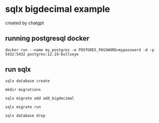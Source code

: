 * sqlx bigdecimal example

created by chatgpt

** running postgresql docker

#+begin_src shell
docker run --name my_postgres -e POSTGRES_PASSWORD=mypassword -d -p 5432:5432 postgres:12.19-bullseye
#+end_src

** run sqlx

#+begin_src shell
sqlx database create

mkdir migrations

sqlx migrate add add_bigdecimal

sqlx migrate run

sqlx database drop
#+end_src

